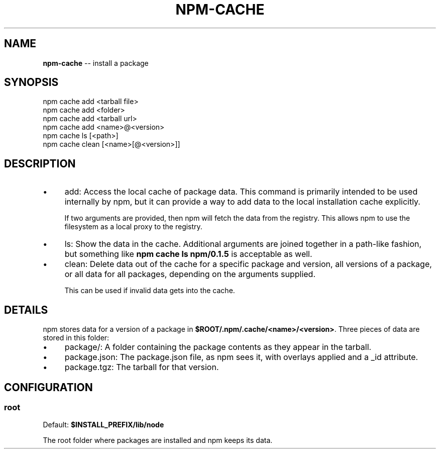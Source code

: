 .\" Generated with Ronnjs/v0.1
.\" http://github.com/kapouer/ronnjs/
.
.TH "NPM\-CACHE" "1" "March 2011" "" ""
.
.SH "NAME"
\fBnpm-cache\fR \-\- install a package
.
.SH "SYNOPSIS"
.
.nf
npm cache add <tarball file>
npm cache add <folder>
npm cache add <tarball url>
npm cache add <name>@<version>
npm cache ls [<path>]
npm cache clean [<name>[@<version>]]
.
.fi
.
.SH "DESCRIPTION"
.
.IP "\(bu" 4
add:
Access the local cache of package data\.  This command is primarily
intended to be used internally by npm, but it can provide a way to
add data to the local installation cache explicitly\.
.
.IP
If two arguments are provided, then npm will fetch the data from the
registry\.  This allows npm to use the filesystem as a local proxy to
the registry\.
.
.IP "\(bu" 4
ls:
Show the data in the cache\.  Additional arguments are joined together
in a path\-like fashion, but something like \fBnpm cache ls npm/0\.1\.5\fR is
acceptable as well\.
.
.IP "\(bu" 4
clean:
Delete data out of the cache for a specific package and version, all
versions of a package, or all data for all packages, depending on the
arguments supplied\.
.
.IP
This can be used if invalid data gets into the cache\.
.
.IP "" 0
.
.SH "DETAILS"
npm stores data for a version of a package in \fB$ROOT/\.npm/\.cache/<name>/<version>\fR\|\.  Three pieces of data are stored
in this folder:
.
.IP "\(bu" 4
package/:
A folder containing the package contents as they appear in the tarball\.
.
.IP "\(bu" 4
package\.json:
The package\.json file, as npm sees it, with overlays applied and a _id attribute\.
.
.IP "\(bu" 4
package\.tgz:
The tarball for that version\.
.
.IP "" 0
.
.SH "CONFIGURATION"
.
.SS "root"
Default: \fB$INSTALL_PREFIX/lib/node\fR
.
.P
The root folder where packages are installed and npm keeps its data\.
